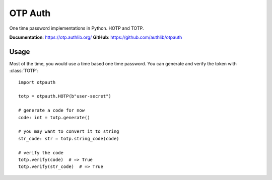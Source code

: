 OTP Auth
========

One time password implementations in Python. HOTP and TOTP.

**Documentation**: https://otp.authlib.org/
**GitHub**: https://github.com/authlib/otpauth

Usage
-----

Most of the time, you would use a time based one time password. You can generate and
verify the token with :class:`TOTP`::

    import otpauth

    totp = otpauth.HOTP(b"user-secret")

    # generate a code for now
    code: int = totp.generate()

    # you may want to convert it to string
    str_code: str = totp.string_code(code)

    # verify the code
    totp.verify(code)  # => True
    totp.verify(str_code)  # => True
